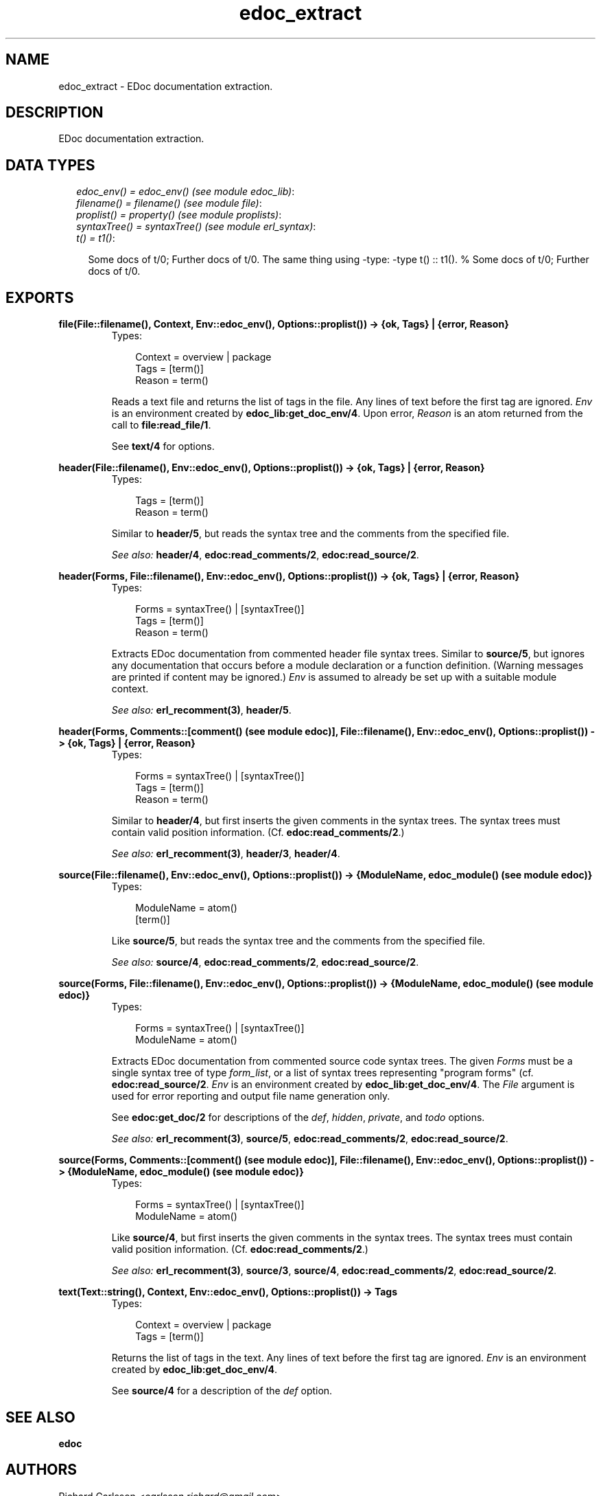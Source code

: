 .TH edoc_extract 3 "edoc 0.7.9" "" "Erlang Module Definition"
.SH NAME
edoc_extract \- EDoc documentation extraction.
.SH DESCRIPTION
.LP
EDoc documentation extraction\&.
.SH "DATA TYPES"

.RS 2
.TP 2
.B
\fIedoc_env() = edoc_env() (see module edoc_lib)\fR\&:

.TP 2
.B
\fIfilename() = filename() (see module file)\fR\&:

.TP 2
.B
\fIproplist() = property() (see module proplists)\fR\&:

.TP 2
.B
\fIsyntaxTree() = syntaxTree() (see module erl_syntax)\fR\&:

.TP 2
.B
\fIt() = t1()\fR\&:

.RS 2
.LP
Some docs of t/0; Further docs of t/0\&. The same thing using -type: -type t() :: t1()\&. % Some docs of t/0; Further docs of t/0\&.
.RE
.RE
.SH EXPORTS
.LP
.B
file(File::filename(), Context, Env::edoc_env(), Options::proplist()) -> {ok, Tags} | {error, Reason}
.br
.RS
.TP 3
Types:

Context = overview | package
.br
Tags = [term()]
.br
Reason = term()
.br
.RE
.RS
.LP
Reads a text file and returns the list of tags in the file\&. Any lines of text before the first tag are ignored\&. \fIEnv\fR\& is an environment created by \fBedoc_lib:get_doc_env/4\fR\&\&. Upon error, \fIReason\fR\& is an atom returned from the call to \fBfile:read_file/1\fR\&\&.
.LP
See \fBtext/4\fR\& for options\&.
.RE
.LP
.B
header(File::filename(), Env::edoc_env(), Options::proplist()) -> {ok, Tags} | {error, Reason}
.br
.RS
.TP 3
Types:

Tags = [term()]
.br
Reason = term()
.br
.RE
.RS
.LP
Similar to \fBheader/5\fR\&, but reads the syntax tree and the comments from the specified file\&.
.LP
\fISee also:\fR\& \fBheader/4\fR\&, \fBedoc:read_comments/2\fR\&, \fBedoc:read_source/2\fR\&\&.
.RE
.LP
.B
header(Forms, File::filename(), Env::edoc_env(), Options::proplist()) -> {ok, Tags} | {error, Reason}
.br
.RS
.TP 3
Types:

Forms = syntaxTree() | [syntaxTree()]
.br
Tags = [term()]
.br
Reason = term()
.br
.RE
.RS
.LP
Extracts EDoc documentation from commented header file syntax trees\&. Similar to \fBsource/5\fR\&, but ignores any documentation that occurs before a module declaration or a function definition\&. (Warning messages are printed if content may be ignored\&.) \fIEnv\fR\& is assumed to already be set up with a suitable module context\&.
.LP
\fISee also:\fR\& \fBerl_recomment(3)\fR\&, \fBheader/5\fR\&\&.
.RE
.LP
.B
header(Forms, Comments::[comment() (see module edoc)], File::filename(), Env::edoc_env(), Options::proplist()) -> {ok, Tags} | {error, Reason}
.br
.RS
.TP 3
Types:

Forms = syntaxTree() | [syntaxTree()]
.br
Tags = [term()]
.br
Reason = term()
.br
.RE
.RS
.LP
Similar to \fBheader/4\fR\&, but first inserts the given comments in the syntax trees\&. The syntax trees must contain valid position information\&. (Cf\&. \fBedoc:read_comments/2\fR\&\&.)
.LP
\fISee also:\fR\& \fBerl_recomment(3)\fR\&, \fBheader/3\fR\&, \fBheader/4\fR\&\&.
.RE
.LP
.B
source(File::filename(), Env::edoc_env(), Options::proplist()) -> {ModuleName, edoc_module() (see module edoc)}
.br
.RS
.TP 3
Types:

ModuleName = atom()
.br
[term()]
.br
.RE
.RS
.LP
Like \fBsource/5\fR\&, but reads the syntax tree and the comments from the specified file\&.
.LP
\fISee also:\fR\& \fBsource/4\fR\&, \fBedoc:read_comments/2\fR\&, \fBedoc:read_source/2\fR\&\&.
.RE
.LP
.B
source(Forms, File::filename(), Env::edoc_env(), Options::proplist()) -> {ModuleName, edoc_module() (see module edoc)}
.br
.RS
.TP 3
Types:

Forms = syntaxTree() | [syntaxTree()]
.br
ModuleName = atom()
.br
.RE
.RS
.LP
Extracts EDoc documentation from commented source code syntax trees\&. The given \fIForms\fR\& must be a single syntax tree of type \fIform_list\fR\&, or a list of syntax trees representing "program forms" (cf\&. \fBedoc:read_source/2\fR\&\&. \fIEnv\fR\& is an environment created by \fBedoc_lib:get_doc_env/4\fR\&\&. The \fIFile\fR\& argument is used for error reporting and output file name generation only\&.
.LP
See \fBedoc:get_doc/2\fR\& for descriptions of the \fIdef\fR\&, \fIhidden\fR\&, \fIprivate\fR\&, and \fItodo\fR\& options\&.
.LP
\fISee also:\fR\& \fBerl_recomment(3)\fR\&, \fBsource/5\fR\&, \fBedoc:read_comments/2\fR\&, \fBedoc:read_source/2\fR\&\&.
.RE
.LP
.B
source(Forms, Comments::[comment() (see module edoc)], File::filename(), Env::edoc_env(), Options::proplist()) -> {ModuleName, edoc_module() (see module edoc)}
.br
.RS
.TP 3
Types:

Forms = syntaxTree() | [syntaxTree()]
.br
ModuleName = atom()
.br
.RE
.RS
.LP
Like \fBsource/4\fR\&, but first inserts the given comments in the syntax trees\&. The syntax trees must contain valid position information\&. (Cf\&. \fBedoc:read_comments/2\fR\&\&.)
.LP
\fISee also:\fR\& \fBerl_recomment(3)\fR\&, \fBsource/3\fR\&, \fBsource/4\fR\&, \fBedoc:read_comments/2\fR\&, \fBedoc:read_source/2\fR\&\&.
.RE
.LP
.B
text(Text::string(), Context, Env::edoc_env(), Options::proplist()) -> Tags
.br
.RS
.TP 3
Types:

Context = overview | package
.br
Tags = [term()]
.br
.RE
.RS
.LP
Returns the list of tags in the text\&. Any lines of text before the first tag are ignored\&. \fIEnv\fR\& is an environment created by \fBedoc_lib:get_doc_env/4\fR\&\&.
.LP
See \fBsource/4\fR\& for a description of the \fIdef\fR\& option\&.
.RE
.SH "SEE ALSO"

.LP
\fBedoc\fR\&
.SH AUTHORS
.LP
Richard Carlsson
.I
<carlsson\&.richard@gmail\&.com>
